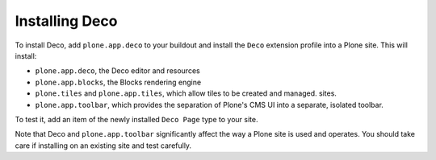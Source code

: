 ===============
Installing Deco
===============

To install Deco, add ``plone.app.deco`` to your buildout and install the ``Deco`` extension profile into a Plone site. This will install:

* ``plone.app.deco``, the Deco editor and resources
* ``plone.app.blocks``, the Blocks rendering engine
* ``plone.tiles`` and ``plone.app.tiles``, which allow tiles to be created
  and managed.
  sites.
* ``plone.app.toolbar``, which provides the separation of Plone's CMS UI
  into a separate, isolated toolbar.

To test it, add an item of the newly installed ``Deco Page`` type to your site.

Note that Deco and ``plone.app.toolbar`` significantly affect the way a Plone site is used and operates. You should take care if installing on an existing site and test carefully.

